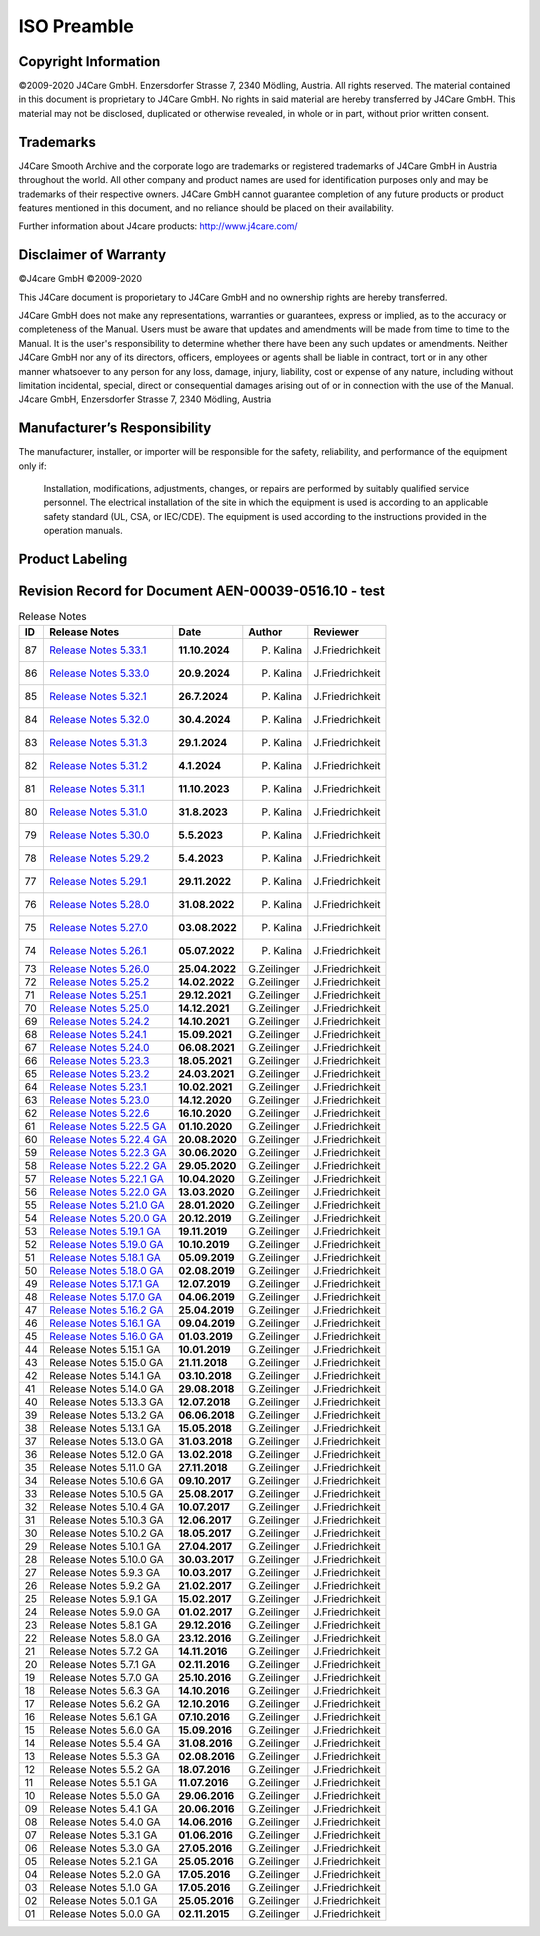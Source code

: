 ISO Preamble
************

.. _copyright:

Copyright Information
=====================

©2009-2020 J4Care GmbH. Enzersdorfer Strasse 7, 2340 Mödling, Austria. All rights reserved. The material contained in this document is proprietary to J4Care GmbH. No rights in said material are hereby transferred by J4Care GmbH. This material may not be disclosed, duplicated or otherwise revealed, in whole or in part, without prior written consent.

.. _trademarks:

Trademarks
==========

J4Care Smooth Archive and the corporate logo are trademarks or registered trademarks of J4Care GmbH in Austria throughout the world. All other company and product names are used for identification purposes only and may be trademarks of their respective owners. J4Care GmbH cannot guarantee completion of any future products or product features mentioned in this document, and no reliance should be placed on their availability.

Further information about J4care products: http://www.j4care.com/

.. _disclaimer:

Disclaimer of Warranty
======================

©J4care GmbH ©2009-2020

This J4Care document is proporietary to J4Care GmbH and no ownership rights are hereby transferred.

J4Care GmbH does not make any representations, warranties or guarantees, express or implied, as to the accuracy or completeness of the Manual. Users must be aware that updates and amendments will be made from time to time to the Manual. It is the user's responsibility to determine whether there have been any such updates or amendments. Neither J4Care GmbH nor any of its directors, officers, employees or agents shall be liable in contract, tort or in any other manner whatsoever to any person for any loss, damage, injury, liability, cost or expense of any nature, including without limitation incidental, special, direct or consequential damages arising out of or in connection with the use of the Manual. J4care GmbH, Enzersdorfer Strasse 7, 2340 Mödling, Austria

.. _responsibility:

Manufacturer’s Responsibility
=============================

The manufacturer, installer, or importer will be responsible for the safety, reliability, and performance of the equipment only if:

    Installation, modifications, adjustments, changes, or repairs are performed by suitably qualified service personnel.
    The electrical installation of the site in which the equipment is used is according to an applicable safety standard (UL, CSA, or IEC/CDE).
    The equipment is used according to the instructions provided in the operation manuals.

.. _labeling:

Product Labeling
================

.. image:: images/product-labeling.png
  :width: 400
  :alt: Alternative text

.. _revisions:

Revision Record for Document AEN-00039-0516.10 - test
==============================================

.. list-table:: Release Notes
   :header-rows: 1

   * - ID
     - Release Notes
     - Date
     - Author
     - Reviewer
   * - 87
     - `Release Notes 5.33.1 <https://docs.j4care.com/archive/releases/pro-release-5-33-1>`_
     - **11.10.2024**
     - P. Kalina
     - J.Friedrichkeit
   * - 86
     - `Release Notes 5.33.0 <https://docs.j4care.com/archive/releases/pro-release-5-33-0>`_
     - **20.9.2024**
     - P. Kalina
     - J.Friedrichkeit
   * - 85
     - `Release Notes 5.32.1 <https://docs.j4care.com/archive/releases/pro-release-5-32-1>`_
     - **26.7.2024**
     - P. Kalina
     - J.Friedrichkeit
   * - 84
     - `Release Notes 5.32.0 <https://docs.j4care.com/archive/releases/pro-release-5-32-0>`_
     - **30.4.2024**
     - P. Kalina
     - J.Friedrichkeit
   * - 83
     - `Release Notes 5.31.3 <https://docs.j4care.com/archive/releases/pro-release-5-31-3>`_
     - **29.1.2024**
     - P. Kalina
     - J.Friedrichkeit
   * - 82
     - `Release Notes 5.31.2 <https://docs.j4care.com/archive/releases/pro-release-5-31-2>`_
     - **4.1.2024**
     - P. Kalina
     - J.Friedrichkeit
   * - 81
     - `Release Notes 5.31.1 <https://docs.j4care.com/archive/releases/pro-release-5-31-1>`_
     - **11.10.2023**
     - P. Kalina
     - J.Friedrichkeit
   * - 80
     - `Release Notes 5.31.0 <https://docs.j4care.com/archive/releases/pro-release-5-31-0>`_
     - **31.8.2023**
     - P. Kalina
     - J.Friedrichkeit
   * - 79
     - `Release Notes 5.30.0 <https://docs.j4care.com/archive/releases/pro-release-5-30-0>`_
     - **5.5.2023**
     - P. Kalina
     - J.Friedrichkeit
   * - 78
     - `Release Notes 5.29.2 <https://docs.j4care.com/archive/releases/pro-release-5-29-2>`_
     - **5.4.2023**
     - P. Kalina
     - J.Friedrichkeit
   * - 77
     - `Release Notes 5.29.1 <https://docs.j4care.com/archive/releases/pro-release-5-29-1>`_
     - **29.11.2022**
     - P. Kalina
     - J.Friedrichkeit
   * - 76
     - `Release Notes 5.28.0 <https://docs.j4care.com/archive/releases/pro-release-5-28-0>`_
     - **31.08.2022**
     - P. Kalina
     - J.Friedrichkeit
   * - 75
     - `Release Notes 5.27.0 <https://docs.j4care.com/archive/releases/pro-release-5-27-0>`_
     - **03.08.2022**
     - P. Kalina
     - J.Friedrichkeit
   * - 74
     - `Release Notes 5.26.1 <https://docs.j4care.com/archive/releases/pro-release-5-26-1>`_
     - **05.07.2022**
     - P. Kalina
     - J.Friedrichkeit
   * - 73
     - `Release Notes 5.26.0 <https://docs.j4care.com/archive/releases/pro-release-5-26-0>`_
     - **25.04.2022**
     - G.Zeilinger
     - J.Friedrichkeit
   * - 72
     - `Release Notes 5.25.2 <https://docs.j4care.com/archive/releases/pro-release-5-25-2>`_
     - **14.02.2022**
     - G.Zeilinger
     - J.Friedrichkeit
   * - 71
     - `Release Notes 5.25.1 <https://docs.j4care.com/archive/releases/pro-release-5-25-1>`_
     - **29.12.2021**
     - G.Zeilinger
     - J.Friedrichkeit
   * - 70
     - `Release Notes 5.25.0 <https://docs.j4care.com/archive/releases/pro-release-5-25-0>`_
     - **14.12.2021**
     - G.Zeilinger
     - J.Friedrichkeit
   * - 69
     - `Release Notes 5.24.2 <https://docs.j4care.com/archive/releases/pro-release-5-24-2>`_
     - **14.10.2021**
     - G.Zeilinger
     - J.Friedrichkeit
   * - 68
     - `Release Notes 5.24.1 <https://docs.j4care.com/archive/releases/pro-release-5-24-1>`_
     - **15.09.2021**
     - G.Zeilinger
     - J.Friedrichkeit
   * - 67
     - `Release Notes 5.24.0 <https://docs.j4care.com/archive/releases/pro-release-5-24-0>`_
     - **06.08.2021**
     - G.Zeilinger
     - J.Friedrichkeit
   * - 66
     - `Release Notes 5.23.3 <https://docs.j4care.com/archive/releases/pro-release-5-23-3>`_
     - **18.05.2021**
     - G.Zeilinger
     - J.Friedrichkeit
   * - 65
     - `Release Notes 5.23.2 <https://docs.j4care.com/archive/releases/pro-release-5-23-2>`_
     - **24.03.2021**
     - G.Zeilinger
     - J.Friedrichkeit
   * - 64
     - `Release Notes 5.23.1 <https://docs.j4care.com/archive/releases/pro-release-5-23-1>`_
     - **10.02.2021**
     - G.Zeilinger
     - J.Friedrichkeit
   * - 63
     - `Release Notes 5.23.0 <https://docs.j4care.com/archive/releases/pro-release-5-23-0>`_
     - **14.12.2020**
     - G.Zeilinger
     - J.Friedrichkeit
   * - 62
     - `Release Notes 5.22.6 <https://docs.j4care.com/archive/releases/pro-release-5-22-6>`_
     - **16.10.2020**
     - G.Zeilinger
     - J.Friedrichkeit
   * - 61
     - `Release Notes 5.22.5 GA <https://docs.j4care.com/archive/releases/pro-release-5-22-5-ga>`_
     - **01.10.2020**
     - G.Zeilinger
     - J.Friedrichkeit
   * - 60
     - `Release Notes 5.22.4 GA <https://docs.j4care.com/archive/releases/pro-release-5-22-4-ga>`_
     - **20.08.2020**
     - G.Zeilinger
     - J.Friedrichkeit
   * - 59
     - `Release Notes 5.22.3 GA <https://docs.j4care.com/archive/releases/pro-release-5-22-3-ga>`_
     - **30.06.2020**
     - G.Zeilinger
     - J.Friedrichkeit
   * - 58
     - `Release Notes 5.22.2 GA <https://docs.j4care.com/archive/releases/pro-release-5-22-2-ga>`_
     - **29.05.2020**
     - G.Zeilinger
     - J.Friedrichkeit
   * - 57
     - `Release Notes 5.22.1 GA <https://docs.j4care.com/archive/releases/pro-release-5-22-1-ga>`_
     - **10.04.2020**
     - G.Zeilinger
     - J.Friedrichkeit
   * - 56
     - `Release Notes 5.22.0 GA <https://docs.j4care.com/archive/releases/pro-release-5-22-0-ga>`_
     - **13.03.2020**
     - G.Zeilinger
     - J.Friedrichkeit
   * - 55
     - `Release Notes 5.21.0 GA <https://docs.j4care.com/archive/releases/pro-release-5-21-0-ga>`_
     - **28.01.2020**
     - G.Zeilinger
     - J.Friedrichkeit
   * - 54
     - `Release Notes 5.20.0 GA <https://docs.j4care.com/archive/releases/pro-release-5-20-0-ga>`_
     - **20.12.2019**
     - G.Zeilinger
     - J.Friedrichkeit
   * - 53
     - `Release Notes 5.19.1 GA <https://docs.j4care.com/archive/releases/pro-release-5-19-1-ga>`_
     - **19.11.2019**
     - G.Zeilinger
     - J.Friedrichkeit
   * - 52
     - `Release Notes 5.19.0 GA <https://docs.j4care.com/archive/releases/pro-release-5-19-0-ga>`_
     - **10.10.2019**
     - G.Zeilinger
     - J.Friedrichkeit
   * - 51
     - `Release Notes 5.18.1 GA <https://docs.j4care.com/archive/releases/pro-release-5-18-1-ga>`_
     - **05.09.2019**
     - G.Zeilinger
     - J.Friedrichkeit
   * - 50
     - `Release Notes 5.18.0 GA <https://docs.j4care.com/archive/releases/pro-release-5-18-0-ga>`_
     - **02.08.2019**
     - G.Zeilinger
     - J.Friedrichkeit
   * - 49
     - `Release Notes 5.17.1 GA <https://docs.j4care.com/archive/releases/pro-release-5-17-1-ga>`_
     - **12.07.2019**
     - G.Zeilinger
     - J.Friedrichkeit
   * - 48
     - `Release Notes 5.17.0 GA <https://docs.j4care.com/archive/releases/pro-release-5-17-0-ga>`_
     - **04.06.2019**
     - G.Zeilinger
     - J.Friedrichkeit
   * - 47
     - `Release Notes 5.16.2 GA <https://docs.j4care.com/archive/releases/pro-release-5-16-2-ga>`_
     - **25.04.2019**
     - G.Zeilinger
     - J.Friedrichkeit
   * - 46
     - `Release Notes 5.16.1 GA <https://docs.j4care.com/archive/releases/pro-release-5-16-1-ga>`_
     - **09.04.2019**
     - G.Zeilinger
     - J.Friedrichkeit
   * - 45
     - `Release Notes 5.16.0 GA <https://docs.j4care.com/archive/releases/pro-release-5-16-0-ga>`_
     - **01.03.2019**
     - G.Zeilinger
     - J.Friedrichkeit
   * - 44
     - Release Notes 5.15.1 GA
     - **10.01.2019**
     - G.Zeilinger
     - J.Friedrichkeit
   * - 43
     - Release Notes 5.15.0 GA
     - **21.11.2018**
     - G.Zeilinger
     - J.Friedrichkeit
   * - 42
     - Release Notes 5.14.1 GA
     - **03.10.2018**
     - G.Zeilinger
     - J.Friedrichkeit
   * - 41
     - Release Notes 5.14.0 GA
     - **29.08.2018**
     - G.Zeilinger
     - J.Friedrichkeit
   * - 40
     - Release Notes 5.13.3 GA
     - **12.07.2018**
     - G.Zeilinger
     - J.Friedrichkeit
   * - 39
     - Release Notes 5.13.2 GA
     - **06.06.2018**
     - G.Zeilinger
     - J.Friedrichkeit
   * - 38
     - Release Notes 5.13.1 GA
     - **15.05.2018**
     - G.Zeilinger
     - J.Friedrichkeit
   * - 37
     - Release Notes 5.13.0 GA
     - **31.03.2018**
     - G.Zeilinger
     - J.Friedrichkeit
   * - 36
     - Release Notes 5.12.0 GA
     - **13.02.2018**
     - G.Zeilinger
     - J.Friedrichkeit
   * - 35
     - Release Notes 5.11.0 GA
     - **27.11.2018**
     - G.Zeilinger
     - J.Friedrichkeit
   * - 34
     - Release Notes 5.10.6 GA
     - **09.10.2017**
     - G.Zeilinger
     - J.Friedrichkeit
   * - 33
     - Release Notes 5.10.5 GA
     - **25.08.2017**
     - G.Zeilinger
     - J.Friedrichkeit
   * - 32
     - Release Notes 5.10.4 GA
     - **10.07.2017**
     - G.Zeilinger
     - J.Friedrichkeit
   * - 31
     - Release Notes 5.10.3 GA
     - **12.06.2017**
     - G.Zeilinger
     - J.Friedrichkeit
   * - 30
     - Release Notes 5.10.2 GA
     - **18.05.2017**
     - G.Zeilinger
     - J.Friedrichkeit
   * - 29
     - Release Notes 5.10.1 GA
     - **27.04.2017**
     - G.Zeilinger
     - J.Friedrichkeit
   * - 28
     - Release Notes 5.10.0 GA
     - **30.03.2017**
     - G.Zeilinger
     - J.Friedrichkeit
   * - 27
     - Release Notes 5.9.3 GA
     - **10.03.2017**
     - G.Zeilinger
     - J.Friedrichkeit
   * - 26
     - Release Notes 5.9.2 GA
     - **21.02.2017**
     - G.Zeilinger
     - J.Friedrichkeit
   * - 25
     - Release Notes 5.9.1 GA
     - **15.02.2017**
     - G.Zeilinger
     - J.Friedrichkeit
   * - 24
     - Release Notes 5.9.0 GA
     - **01.02.2017**
     - G.Zeilinger
     - J.Friedrichkeit
   * - 23
     - Release Notes 5.8.1 GA
     - **29.12.2016**
     - G.Zeilinger
     - J.Friedrichkeit
   * - 22
     - Release Notes 5.8.0 GA
     - **23.12.2016**
     - G.Zeilinger
     - J.Friedrichkeit
   * - 21
     - Release Notes 5.7.2 GA
     - **14.11.2016**
     - G.Zeilinger
     - J.Friedrichkeit
   * - 20
     - Release Notes 5.7.1 GA
     - **02.11.2016**
     - G.Zeilinger
     - J.Friedrichkeit
   * - 19
     - Release Notes 5.7.0 GA
     - **25.10.2016**
     - G.Zeilinger
     - J.Friedrichkeit
   * - 18
     - Release Notes 5.6.3 GA
     - **14.10.2016**
     - G.Zeilinger
     - J.Friedrichkeit
   * - 17
     - Release Notes 5.6.2 GA
     - **12.10.2016**
     - G.Zeilinger
     - J.Friedrichkeit
   * - 16
     - Release Notes 5.6.1 GA
     - **07.10.2016**
     - G.Zeilinger
     - J.Friedrichkeit
   * - 15
     - Release Notes 5.6.0 GA
     - **15.09.2016**
     - G.Zeilinger
     - J.Friedrichkeit
   * - 14
     - Release Notes 5.5.4 GA
     - **31.08.2016**
     - G.Zeilinger
     - J.Friedrichkeit
   * - 13
     - Release Notes 5.5.3 GA
     - **02.08.2016**
     - G.Zeilinger
     - J.Friedrichkeit
   * - 12
     - Release Notes 5.5.2 GA
     - **18.07.2016**
     - G.Zeilinger
     - J.Friedrichkeit
   * - 11
     - Release Notes 5.5.1 GA
     - **11.07.2016**
     - G.Zeilinger
     - J.Friedrichkeit
   * - 10
     - Release Notes 5.5.0 GA
     - **29.06.2016**
     - G.Zeilinger
     - J.Friedrichkeit
   * - 09
     - Release Notes 5.4.1 GA
     - **20.06.2016**
     - G.Zeilinger
     - J.Friedrichkeit
   * - 08
     - Release Notes 5.4.0 GA
     - **14.06.2016**
     - G.Zeilinger
     - J.Friedrichkeit
   * - 07
     - Release Notes 5.3.1 GA
     - **01.06.2016**
     - G.Zeilinger
     - J.Friedrichkeit
   * - 06
     - Release Notes 5.3.0 GA
     - **27.05.2016**
     - G.Zeilinger
     - J.Friedrichkeit
   * - 05
     - Release Notes 5.2.1 GA
     - **25.05.2016**
     - G.Zeilinger
     - J.Friedrichkeit
   * - 04
     - Release Notes 5.2.0 GA
     - **17.05.2016**
     - G.Zeilinger
     - J.Friedrichkeit
   * - 03
     - Release Notes 5.1.0 GA
     - **17.05.2016**
     - G.Zeilinger
     - J.Friedrichkeit
   * - 02
     - Release Notes 5.0.1 GA
     - **25.05.2016**
     - G.Zeilinger
     - J.Friedrichkeit
   * - 01
     - Release Notes 5.0.0 GA
     - **02.11.2015**
     - G.Zeilinger
     - J.Friedrichkeit
